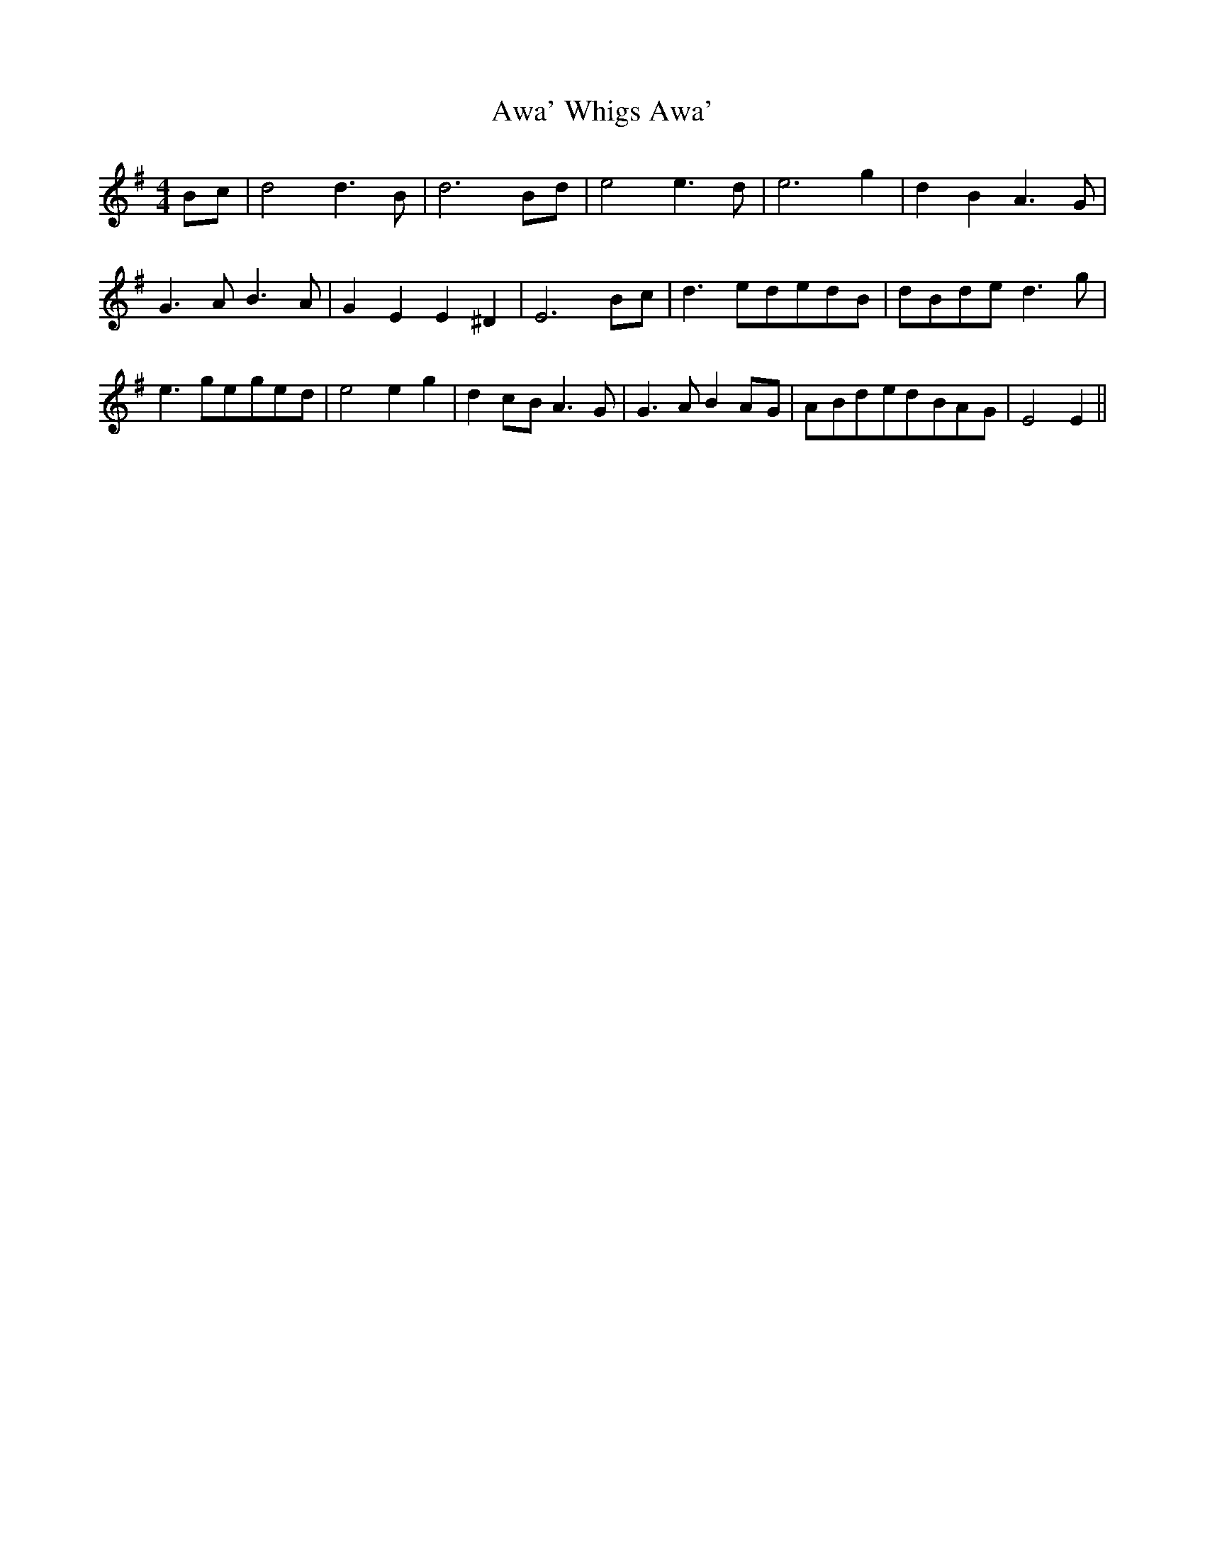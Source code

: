 % Generated more or less automatically by swtoabc by Erich Rickheit KSC
X:1
T:Awa' Whigs Awa'
M:4/4
L:1/8
K:G
B-c| d4 d3 B| d6B-d| e4 e3 d| e6 g2| d2 B2 A3 G| G3 A B3 A| G2 E2 E2 ^D2|\
 E6B-c| d3 ed-ed-B|d-Bd-e d3 g| e3 ge-ge-d| e4 e2 g2| d2c-B A3 G| G3 A B2A-G|\
A-Bd-ed-BA-G| E4 E2||

